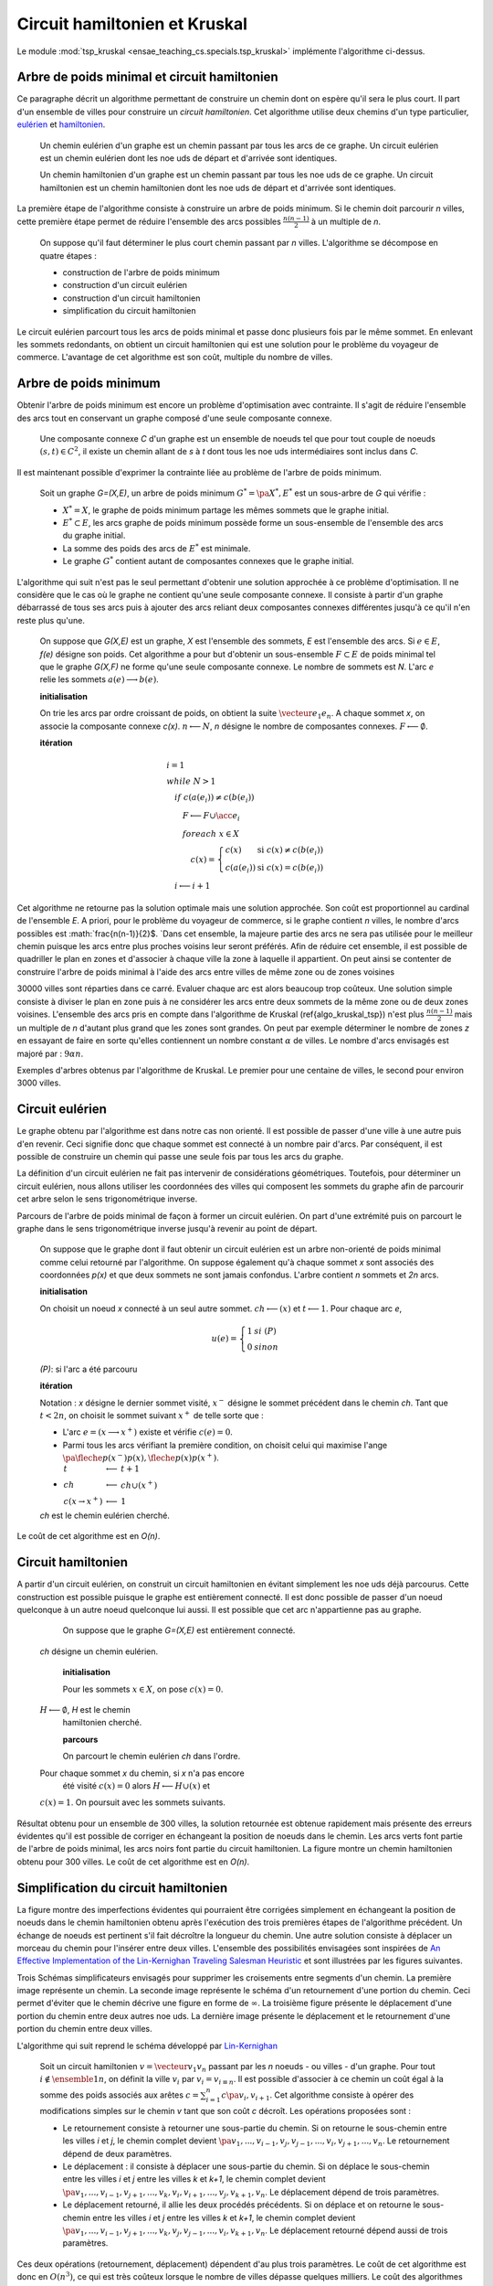 



.. _l-tsp_kruskal:


Circuit hamiltonien et Kruskal
==============================

Le module :mod:`tsp_kruskal <ensae_teaching_cs.specials.tsp_kruskal>` implémente l'algorithme
ci-dessus.

Arbre de poids minimal et circuit hamiltonien
+++++++++++++++++++++++++++++++++++++++++++++

Ce paragraphe décrit un algorithme permettant de construire un 
chemin dont on espère qu'il sera le plus court. Il part d'un 
ensemble de villes pour construire un *circuit hamiltonien*.
Cet algorithme utilise deux chemins d'un type particulier, 
`eulérien <https://fr.wikipedia.org/wiki/Graphe_eul%C3%A9rien>`_ et 
`hamiltonien <https://fr.wikipedia.org/wiki/Graphe_hamiltonien>`_.

    Un chemin eulérien d'un graphe est un chemin passant par tous les arcs de ce graphe.
    Un circuit eulérien est un chemin eulérien dont les n\oe uds de départ et d'arrivée sont identiques.

    Un chemin hamiltonien d'un graphe est un chemin passant par tous les n\oe uds de ce graphe.
    Un circuit hamiltonien est un chemin hamiltonien dont les n\oe uds de départ et d'arrivée sont identiques.

La première étape de l'algorithme consiste à construire un arbre de poids minimum.
Si le chemin doit parcourir *n* villes, cette première étape permet de 
réduire l'ensemble des arcs possibles :math:`\frac{n(n-1)}{2}` 
à un multiple de *n*.

    On suppose qu'il faut déterminer le plus court chemin passant par *n* villes. 
    L'algorithme se décompose en quatre étapes :

    * construction de l'arbre de poids minimum
    * construction d'un circuit eulérien
    * construction d'un circuit hamiltonien
    * simplification du circuit hamiltonien

Le circuit eulérien parcourt tous les arcs de poids minimal et 
passe donc plusieurs fois par le même sommet. En enlevant les sommets 
redondants, on obtient un circuit hamiltonien qui est 
une solution pour le problème du voyageur de commerce. 
L'avantage de cet algorithme est son coût, multiple du nombre de villes.


Arbre de poids minimum
++++++++++++++++++++++


Obtenir l'arbre de poids minimum est encore un problème 
d'optimisation avec contrainte. Il s'agit de réduire 
l'ensemble des arcs tout en conservant un graphe composé 
d'une seule composante connexe.

    Une composante connexe *C* d'un graphe est un ensemble de noeuds 
    tel que pour tout couple de noeuds 
    :math:`(s,t) \in C^2`, il existe un chemin allant de 
    *s* à *t* dont tous les n\oe uds intermédiaires sont
    inclus dans *C*.
		
Il est maintenant possible d'exprimer la contrainte liée au 
problème de l'arbre de poids minimum.		
		
    Soit un graphe *G=(X,E)*, un arbre de poids minimum
    :math:`G^*=\pa{X^*, E^*}` est un sous-arbre de *G* qui vérifie :
    
    * :math:`X^* = X`, le graphe de poids minimum partage les mêmes 
      sommets que le graphe initial.
    * :math:`E^* \subset E`, les arcs graphe de poids minimum possède 
      forme un sous-ensemble de l'ensemble des arcs du graphe initial.
    * La somme des poids des arcs de :math:`E^*` est minimale.
    * Le graphe :math:`G^*` contient autant de composantes 
      connexes que le graphe initial.
		
L'algorithme qui suit n'est pas le seul permettant d'obtenir une 
solution approchée à ce problème d'optimisation. Il ne considère 
que le cas où le graphe ne contient qu'une seule composante connexe. 
Il consiste à partir d'un graphe débarrassé de tous ses arcs puis 
à ajouter des arcs reliant deux composantes connexes différentes 
jusqu'à ce qu'il n'en reste plus qu'une.
		
    On suppose que *G(X,E)* est un graphe, *X* est l'ensemble des sommets,
    *E* est l'ensemble des arcs. Si :math:`e \in E`, *f(e)* désigne son poids. Cet algorithme
    a pour but d'obtenir un sous-ensemble :math:`F \subset E` de
    poids minimal tel que le graphe *G(X,F)* ne
    forme qu'une seule composante connexe.
    Le nombre de sommets est *N*.
    L'arc *e* relie les sommets :math:`a(e) \longrightarrow b(e)`.
    
    **initialisation**
    
    On trie les arcs par ordre croissant de poids, on obtient la suite
    :math:`\vecteur{e_1}{e_n}`.
    A chaque sommet *x*, on associe la composante connexe *c(x)*.
    :math:`n \longleftarrow N`, *n* désigne le nombre de composantes connexes.
    :math:`F \longleftarrow \emptyset`.
    
    **itération**

    .. math::
    
        \begin{array}{l}
        i = 1 \\
        while \; N > 1 \\
        \quad if \; c (a(e_i)) \neq c (b(e_i)) \\
        \quad \quad F \longleftarrow F \cup \acc{e_i} \\
        \quad \quad foreach \; x \in X \\
        \quad \quad \quad c(x) = \left\{ \begin{array}{ll}
                                    c(x) & \text{ si } c(x) \neq c (b(e_i)) \\
                                    c(a(e_i)) & \text{ si } c(x) = c (b(e_i)) 
                                    \end{array} \right. \\
        \quad i \longleftarrow i + 1
        \end{array}

Cet algorithme ne retourne pas la solution optimale mais une solution 
approchée. Son coût est proportionnel au cardinal de l'ensemble *E*. 
A priori, pour le problème du voyageur de commerce, si le graphe 
contient *n* villes, le nombre d'arcs possibles est :math:`\frac{n(n-1)}{2}$. 
`Dans cet ensemble, la majeure partie des arcs ne sera pas utilisée pour 
le meilleur chemin puisque les arcs entre plus proches voisins leur seront 
préférés. Afin de réduire cet ensemble, il est possible de quadriller 
le plan en zones et d'associer à chaque ville la zone à laquelle 
il appartient. On peut ainsi se contenter de construire l'arbre de poids 
minimal à l'aide des arcs entre villes de même zone ou de zones voisines 

.. image:: kruskz.png

30000 villes sont réparties dans ce carré. Evaluer chaque arc est alors beaucoup trop coûteux.
Une solution simple consiste à diviser le plan en zone puis à ne considérer les arcs
entre deux sommets de la même zone ou de deux zones voisines. L'ensemble des arcs 
pris en compte dans l'algorithme de Kruskal (\ref{algo_kruskal_tsp}) n'est 
plus :math:`\frac{n(n-1)}{2}` mais un multiple de *n* d'autant plus grand que les zones
sont grandes. On peut par exemple déterminer le nombre de zones *z* 
en essayant de faire en sorte
qu'elles contiennent un nombre constant :math:`\alpha` de villes. 
Le nombre d'arcs envisagés est majoré par :	:math:`9 \alpha n`.



.. image:: krusk2.png

.. image:: krusk3.png

Exemples d'arbres obtenus par l'algorithme de Kruskal.
Le premier pour une centaine de villes, le second pour environ 3000 villes.


Circuit eulérien
++++++++++++++++


Le graphe obtenu par l'algorithme est dans notre cas non orienté. 
Il est possible de passer d'une ville à une autre puis d'en revenir. 
Ceci signifie donc que chaque sommet est connecté à un nombre pair d'arcs. 
Par conséquent, il est possible de construire un chemin qui passe une 
seule fois par tous les arcs du graphe.

La définition d'un circuit eulérien ne fait pas intervenir de considérations géométriques. 
Toutefois, pour déterminer un circuit eulérien, nous allons utiliser les coordonnées 
des villes qui composent les sommets du graphe afin de parcourir cet 
arbre selon le sens trigonométrique inverse.

.. image:: krusk2e.png

Parcours de l'arbre de poids minimal de façon à former un circuit eulérien. On
part d'une extrémité puis on parcourt le graphe dans le sens trigonométrique inverse
jusqu'à revenir au point de départ.

    On suppose que le graphe dont il faut obtenir un circuit eulérien
    est un arbre non-orienté de poids minimal
    comme celui retourné par l'algorithme.
    On suppose également qu'à chaque sommet *x* sont
    associés des coordonnées *p(x)* et que deux sommets ne sont jamais confondus.
    L'arbre contient *n* sommets et *2n* arcs.

    **initialisation**

    On choisit un noeud *x* connecté à un seul autre sommet.
    :math:`ch \longleftarrow (x)` et :math:`t \longleftarrow 1`.
    Pour chaque arc *e*,
    
    .. math::

            u(e) = \left\{ \begin{array}{ll} 1 & si \; (P) \\
            0 & sinon \end{array} \right.
            
    *(P)*: si l'arc a été parcouru

    **itération**
    
    Notation : *x* désigne le dernier sommet visité, 
    :math:`x^-` désigne le sommet précédent dans le chemin *ch*.
    Tant que :math:`t < 2n`, on choisit le sommet suivant :math:`x^+` de telle sorte que : 

    * L'arc :math:`e = ( x \longrightarrow x^+ )` existe et vérifie :math:`c(e) = 0`.
    * Parmi tous les arcs vérifiant la première condition, on choisit celui qui maximise
      l'ange :math:`\pa{ \fleche{p(x^-)p(x)},\fleche{p(x)p(x^+)}}`.
    * :math:`\begin{array}{lll} t &\longleftarrow& t + 1 \\ ch &\longleftarrow& ch \cup (x^+) \\ 
      c (x\rightarrow x^+)  &\longleftarrow& 1 \end{array}`

    *ch* est le chemin eulérien cherché.
		

Le coût de cet algorithme est en *O(n)*.



Circuit hamiltonien
+++++++++++++++++++


A partir d'un circuit eulérien, on construit un circuit hamiltonien 
en évitant simplement les n\oe uds déjà parcourus. 
Cette construction est possible puisque le graphe est entièrement 
connecté. Il est donc possible de passer d'un noeud quelconque à 
un autre noeud quelconque lui aussi. Il est possible que cet arc n'appartienne pas au graphe.

		On suppose que le graphe *G=(X,E)* est entièrement connecté.
        *ch* désigne un chemin eulérien.

		**initialisation**

		Pour les sommets :math:`x \in X`, on pose :math:`c(x) = 0`.
        :math:`H \longleftarrow \emptyset`, *H* est le chemin
		hamiltonien cherché.

		**parcours**

		On parcourt le chemin eulérien *ch* dans l'ordre.
        Pour chaque sommet *x* du chemin, si *x* n'a pas encore
		été visité :math:`c(x) = 0` alors :math:`H \longleftarrow H \cup (x)` et
        :math:`c (x) = 1`. On poursuit avec les sommets suivants.
		

.. image:: krusk.png
    :height: 400


Résultat obtenu pour un ensemble de 300 villes, la solution retournée est obtenue
rapidement mais présente des erreurs évidentes qu'il est possible de corriger
en échangeant la position de noeuds dans le chemin. 
Les arcs verts font partie 
de l'arbre de poids minimal, les arcs noirs font partie du circuit hamiltonien.
La figure montre un chemin hamiltonien obtenu pour 300 villes. 
Le coût de cet algorithme est en *O(n)*.


Simplification du circuit hamiltonien
+++++++++++++++++++++++++++++++++++++


La figure montre des imperfections évidentes qui pourraient être 
corrigées simplement en échangeant la position de noeuds dans 
le chemin hamiltonien obtenu après l'exécution des 
trois premières étapes de l'algorithme précédent. Un échange de 
noeuds est pertinent s'il fait décroître la longueur du chemin. 
Une autre solution consiste à déplacer un morceau du chemin pour 
l'insérer entre deux villes. L'ensemble des possibilités 
envisagées sont inspirées de 
`An Effective Implementation of the Lin-Kernighan Traveling Salesman Heuristic <http://www.akira.ruc.dk/~keld/research/LKH/LKH-2.0/DOC/LKH_REPORT.pdf>`_
et sont illustrées par les figures suivantes.

.. image:: tsptour.png
    :height: 100
    
.. image:: tsptour1.png
    :height: 100
    
.. image:: tsptour2.png
    :height: 100
    
.. image:: tsptour3.png
    :height: 100
    
    
Trois Schémas simplificateurs envisagés pour supprimer les croisements entre
segments d'un chemin. La première image représente un chemin. La seconde image
représente le schéma d'un retournement d'une portion du chemin. Ceci permet d'éviter que le 
chemin décrive une figure en forme de :math:`\infty`. La troisième figure présente le déplacement
d'une portion du chemin entre deux autres n\oe uds. La dernière image présente le déplacement
et le retournement d'une portion du chemin entre deux villes.


L'algorithme qui suit reprend le schéma développé par `Lin-Kernighan <https://en.wikipedia.org/wiki/Lin%E2%80%93Kernighan_heuristic>`_

    Soit un circuit hamiltonien :math:`v = \vecteur{v_1}{v_n}` passant
    par les *n* noeuds - ou villes - d'un graphe.
    Pour tout :math:`i \notin \ensemble{1}{n}`, on définit la ville :math:`v_i` par
    :math:`v_i = v_{i \equiv n}`.
    Il est possible d'associer à ce chemin un coût égal à la somme des poids
    associés aux arêtes :math:`c = \sum_{i=1}^{n} c\pa{v_i,v_{i+1}}`.
    Cet algorithme consiste à opérer des
    modifications simples sur le chemin *v* tant que son coût
    *c* décroît. Les opérations proposées sont :

    * Le retournement consiste à retourner une
      sous-partie du chemin. Si on retourne le sous-chemin entre les villes *i* et *j*,
      le chemin complet devient :math:`\pa{v_1,...,v_{i-1},v_j,v_{j-1},...,v_i,v_{j+1},...,v_n}`. 
      Le retournement dépend de deux paramètres.
    * Le déplacement : il consiste à déplacer une
      sous-partie du chemin. Si on déplace le sous-chemin entre les villes 
      *i* et *j* entre les villes *k* et *k+1*,
      le chemin complet devient :math:`\pa{v_1,...,v_{i-1},v_{j+1},...,v_k,v_i,v_{i+1},...,v_j,v_{k+1},v_n}`. 
      Le déplacement dépend de trois paramètres.
    * Le déplacement retourné, il allie les deux procédés précédents.
      Si on déplace et on retourne le sous-chemin entre les villes *i* et *j* entre les villes *k* et *k+1*,
      le chemin complet devient :math:`\pa{v_1,...,v_{i-1},v_{j+1},...,v_k,v_j,v_{j-1},...,v_i,v_{k+1},v_n}`. 
      Le déplacement retourné dépend aussi de trois paramètres.


Ces deux opérations	(retournement, déplacement) dépendent d'au 
plus trois paramètres. Le coût de cet algorithme est donc en :math:`O(n^3)`, 
ce qui est très coûteux lorsque le nombre de villes dépasse quelques 
milliers. Le coût des algorithmes qui précèdent celui-ci est en :math:`O(n)`. 
C'est pourquoi toutes les combinaisons possibles pour les deux paramètres 
d'un retournement ou les trois paramètres d'un déplacement ne seront pas 
envisagées. Peu d'entre elles sont susceptibles d'avoir un résultat 
positif et pour un grand nombre de villes, le temps d'exécution devient très long. 
Les contraintes choisies sur les paramètres déterminent la vitesse 
de convergence et affecte les performances. 

Concernant les contraintes, la première idée 
(`An Effective Implementation of the Lin-Kernighan Traveling Salesman Heuristic <http://www.akira.ruc.dk/~keld/research/LKH/LKH-2.0/DOC/LKH_REPORT.pdf>`_) 
est de se resteindre au retournement ou au déplacement de sous-chemin 
d'au plus quelques villes - pas plus d'une dizaine -. 
La seconde idée consiste à se concentrer sur des zones où il paraît 
possible de diminuer la longueur du chemin. 
Une des figures précédentes 
montre quelques schémas récurrents que les retournements ou 
déplacements cherchent à résorber ainsi que l'utilisation de zones 
pour repérer le lieu probable de ces schémas. 
L'inconvénient d'une telle méthode est qu'elle n'est applicable que si les n\oe uds du graphe ont des coordonnées.

.. image:: zonetsp.png

Cette figure montre un exemple de chemin hamiltonien de 500 villes avant l'utilisation de 
l'algorithme du circuit hamiltonien. Les zones *aµ et *c* représentent
une intersection de segments. Les zones *b* et *d* contiennent un ville dont le déplacement
dans un segment proche diminuerait la longueur du chemin. 
Afin de repérer plus rapidement les lieux probables où il est possible de raccourcir le chemin, 
on quadrille l'image puis on recense pour chaque case l'ensemble des arêtes la traversant, puis 
l'ensemble des villes aux extrémites de ces arêtes. Ceci permet d'extraire une liste de villes
pour lesquelles il est intéressant de tester des hypothèses de retournements ou de déplacements.
Par exemple, pour les zones colorées à droite de l'image, le chemin peut être raccourci de manière 
évidente mais il n'est pas nécessaire de tester des hypothèses de retournements ou de déplacements
associant des villes situées dans cette zone avec des villes situées à l'extérieur. 


Il est possible d'imaginer d'autres transformations que les retournements ou déplacements.
Il y a par exemple les permutations où deux sous-parties qui peuvent être de longueurs 
différentes sont permutées. Chaque transformation dépend d'un certain nombre de 
paramètres ou degrés de liberté, plus ils sont nombreux, plus l'optimisation du chemin 
a de chance d'aboutir au chemin optimal, et plus cette optimisation sera longue. 
En règle générale, plus le chemin à optimiser est long, moins les 
transformations choisies seront complexes, d'abord parce que cela 
prendrait trop de temps, ensuite parce que le gain qu'on peut en attendre 
est moins important sur de grands problèmes. En effet, pour un circuit optimal 
avec peu d'étapes, changer une arête augmente beaucoup sa longueur. 
Sur un circuit optimal avec beaucoup d'étape, changer une arête a généralement 
peu d'impact comparé à la longueur totale du circuit.

L'algorithme du circuit hamiltonien peut tout-à-fait être utilisé seul 
à partir d'un circuit hamiltonien initial déterminé de manière aléatoire. 
Pour des problèmes de petites tailles (quelques centaines de villes), 
la détermination d'un premier circuit hamiltonien à partir d'un arbre 
de poids minimum n'est pas nécessaire. En revanche, pour des problèmes 
de plus grandes tailles, cette première étape dont le coût est en *O(n)* 
permet d'accélérer la convergence de l'algorithme. 

Etape après étape, l'algorithme fait décroître la longueur du chemin. 
Il n'est pas toujours nécessaire de terminer l'algorithme lorsque 
cette longueur ne décroît plus mais lorsqu'elle ne décroît plus 
suffisamment. La figure reprend un exemple d'évolution de la longueur du 
chemin étape après étape. La courbe décroît rapidement au cours des 
premières itérations puis décroît lentement ensuite.


.. image:: tspc.png

*500 villes*

.. image:: tspc2.png

*1500 villes*
    		
Exemples de décroissance de la longueur du chemin obtenue avec
l'algorithme. L'essentiel des améliorations est 
faite dans la première moitié des itérations. Pour ces deux expériences, 500 villes, puis 1500 villes,
ont été réparties aléatoirement dans un rectangle :math:`800 \times 500`.
La vidéo :

.. raw:: html

    <video autoplay="" controls="" loop="" height="250">
    <source src="http://www.xavierdupre.fr/enseignement/complements/tsp_kruskal.mp4" type="video/mp4" />
    </video>





